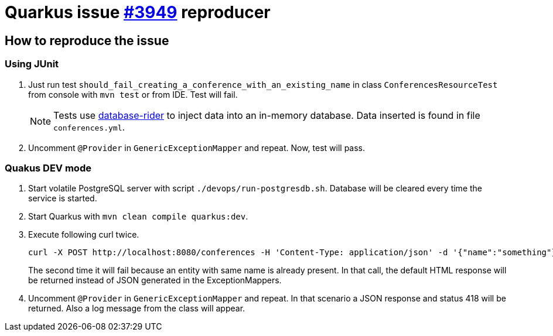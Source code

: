= Quarkus issue https://github.com/quarkusio/quarkus/issues/3949[#3949] reproducer
:icons: font
:test-sources: src/test/java

== How to reproduce the issue

=== Using JUnit

. Just run test `should_fail_creating_a_conference_with_an_existing_name` in class `ConferencesResourceTest` from console with `mvn test` or from IDE.
Test will fail.
+
[NOTE]
====
Tests use https://github.com/database-rider/database-rider[database-rider] to inject data into an in-memory database.
Data inserted is found in file `conferences.yml`.
====

. Uncomment `@Provider` in `GenericExceptionMapper` and repeat.
Now, test will pass.

=== Quakus DEV mode

. Start volatile PostgreSQL server with script `./devops/run-postgresdb.sh`.
Database will be cleared every time the service is started.

. Start Quarkus with `mvn clean compile quarkus:dev`.

. Execute following curl twice.

 curl -X POST http://localhost:8080/conferences -H 'Content-Type: application/json' -d '{"name":"something"}'
+
The second time it will fail because an entity with same name is already present.
In that call, the default HTML response will be returned instead of JSON generated in the ExceptionMappers.

. Uncomment `@Provider` in `GenericExceptionMapper` and repeat.
In that scenario a JSON response and status 418 will be returned.
Also a log message from the class will appear.
